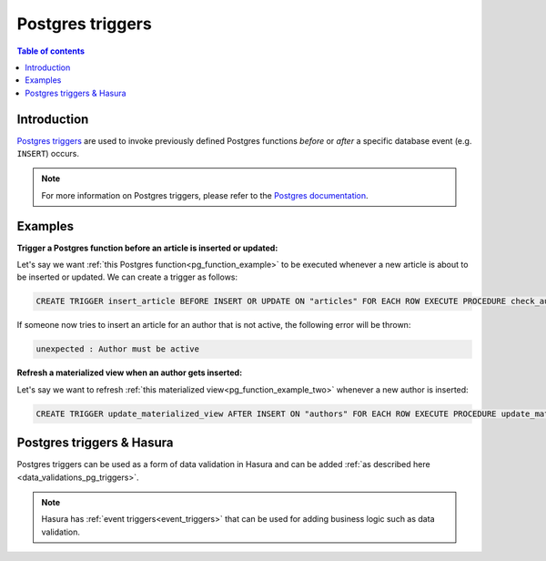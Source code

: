 .. meta::
   :description: Use Postgres triggers with Hasura
   :keywords: hasura, docs, postgres, triggers

.. _postgres_triggers:

Postgres triggers
=================

.. contents:: Table of contents
  :backlinks: none
  :depth: 1
  :local:

Introduction
------------

`Postgres triggers <https://www.postgresql.org/docs/current/sql-createtrigger.html>`__ are used to invoke previously defined Postgres functions *before* or *after* a specific database event (e.g. ``INSERT``) occurs.

.. note::

  For more information on Postgres triggers, please refer to the `Postgres documentation <https://www.postgresql.org/docs/current/sql-createtrigger.html>`__.

Examples
--------

**Trigger a Postgres function before an article is inserted or updated:**

Let's say we want :ref:`this Postgres function<pg_function_example>` to be executed whenever a new article is about to be inserted or updated.
We can create a trigger as follows:

.. code-block:: plpgsql

  CREATE TRIGGER insert_article BEFORE INSERT OR UPDATE ON "articles" FOR EACH ROW EXECUTE PROCEDURE check_author_active();

If someone now tries to insert an article for an author that is not active, the following error will be thrown:

.. code-block:: plpgsql

  unexpected : Author must be active

**Refresh a materialized view when an author gets inserted:**

Let's say we want to refresh :ref:`this materialized view<pg_function_example_two>` whenever a new author is inserted:

.. code-block:: plpgsql

  CREATE TRIGGER update_materialized_view AFTER INSERT ON "authors" FOR EACH ROW EXECUTE PROCEDURE update_materialized_view();

Postgres triggers & Hasura
--------------------------

Postgres triggers can be used as a form of data validation in Hasura and can be added :ref:`as described here <data_validations_pg_triggers>`.

.. note::

  Hasura has :ref:`event triggers<event_triggers>` that can be used for adding business logic such as data validation.
